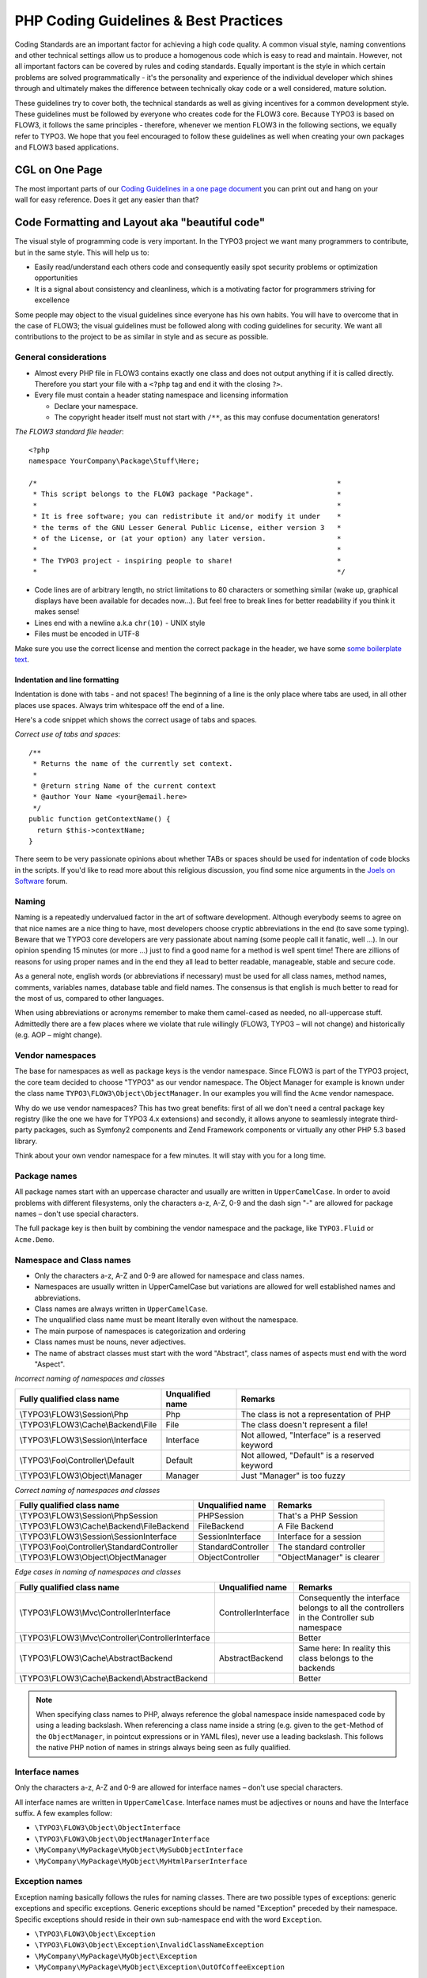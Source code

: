 ======================================
PHP Coding Guidelines & Best Practices
======================================

Coding Standards are an important factor for achieving a high code quality. A common
visual style, naming conventions and other technical settings allow us to produce a
homogenous code which is easy to read and maintain. However, not all important factors can
be covered by rules and coding standards. Equally important is the style in which certain
problems are solved programmatically - it's the personality and experience of the
individual developer which shines through and ultimately makes the difference between
technically okay code or a well considered, mature solution.

These guidelines try to cover both, the technical standards as well as giving incentives
for a common development style. These guidelines must be followed by everyone who creates
code for the FLOW3 core. Because TYPO3 is based on FLOW3, it follows the same principles -
therefore, whenever we mention FLOW3 in the following sections, we equally refer to TYPO3.
We hope that you feel encouraged to follow these guidelines as well when creating your own
packages and FLOW3 based applications.

CGL on One Page
===============

.. figure:: /Images/TheDefinitiveGuide/PartV/FLOW3_Coding_Guidelines_on_one_page.png
	:align: right
	:class: intext right
	:alt: CGL on one page

The most important parts of our `Coding Guidelines in a one page document
<http://flow3.typo3.org/_Resources/Static/Packages/TYPO3.Flow3Org/Assets/Content/FLOW3-CGL-on-one-page.pdf>`_
you can print out and hang on your wall for easy reference.
Does it get any easier than that?

Code Formatting and Layout aka "beautiful code"
===============================================

The visual style of programming code is very important. In the TYPO3 project we want many
programmers to contribute, but in the same style. This will help us to:

* Easily read/understand each others code and consequently easily spot security problems
  or optimization opportunities
* It is a signal about consistency and cleanliness, which is a motivating factor for
  programmers striving for excellence

Some people may object to the visual guidelines since everyone has his own habits. You
will have to overcome that in the case of FLOW3; the visual guidelines must be followed
along with coding guidelines for security. We want all contributions to the project to be
as similar in style and as secure as possible.

General considerations
----------------------

* Almost every PHP file in FLOW3 contains exactly one class and does not output anything
  if it is called directly. Therefore you start your file with a ``<?php`` tag and end it
  with the closing ``?>``.
* Every file must contain a header stating namespace and licensing information

  * Declare your namespace.
  * The copyright header itself must not start with ``/**``, as this may confuse
    documentation generators!

*The FLOW3 standard file header*::

 <?php
 namespace YourCompany\Package\Stuff\Here;

 /*                                                                        *
  * This script belongs to the FLOW3 package "Package".                    *
  *                                                                        *
  * It is free software; you can redistribute it and/or modify it under    *
  * the terms of the GNU Lesser General Public License, either version 3   *
  * of the License, or (at your option) any later version.                 *
  *                                                                        *
  * The TYPO3 project - inspiring people to share!                         *
  *                                                                        */

* Code lines are of arbitrary length, no strict limitations to 80 characters or something
  similar (wake up, graphical displays have been available for decades now...). But feel
  free to break lines for better readability if you think it makes sense!
* Lines end with a newline a.k.a ``chr(10)`` - UNIX style
* Files must be encoded in UTF-8

Make sure you use the correct license and mention the correct package in the header, we
have some `some boilerplate text`_.

.. _`some boilerplate text`: http://forge.typo3.org/projects/flow3/wiki/Licensing_boilerplates_to_use_with_your_code

Indentation and line formatting
_______________________________

Indentation is done with tabs - and not spaces! The beginning of a line is the only place
where tabs are used, in all other places use spaces. Always trim whitespace off the end of
a line.

Here's a code snippet which shows the correct usage of tabs and spaces.

*Correct use of tabs and spaces*::

 /**
  * Returns the name of the currently set context.
  *
  * @return string Name of the current context
  * @author Your Name <your@email.here>
  */
 public function getContextName() {
   return $this->contextName;
 }

There seem to be very passionate opinions about whether TABs or spaces should be used for
indentation of code blocks in the scripts. If you'd like to read more about this religious
discussion, you find some nice arguments in the `Joels on Software`_ forum.

.. _`Joels on Software`: http://discuss.fogcreek.com/joelonsoftware/default.asp?cmd=show&ixPost=3978

Naming
------

Naming is a repeatedly undervalued factor in the art of software development. Although
everybody seems to agree on that nice names are a nice thing to have, most developers
choose cryptic abbreviations in the end (to save some typing). Beware that we TYPO3 core
developers are very passionate about naming (some people call it fanatic, well ...). In
our opinion spending 15 minutes (or more ...) just to find a good name for a method is
well spent time! There are zillions of reasons for using proper names and in the end they
all lead to better readable, manageable, stable and secure code.

As a general note, english words (or abbreviations if necessary) must be used for all
class names, method names, comments, variables names, database table and field names. The
consensus is that english is much better to read for the most of us, compared to other
languages.

When using abbreviations or acronyms remember to make them camel-cased as needed, no
all-uppercase stuff. Admittedly there are a few places where we violate that rule
willingly (FLOW3, TYPO3 – will not change) and historically (e.g. AOP – might change).


Vendor namespaces
-----------------

The base for namespaces as well as package keys is the vendor namespace. Since FLOW3 is
part of the TYPO3 project, the core team decided to choose "TYPO3" as our vendor
namespace. The Object Manager for example is known under the class name
``TYPO3\FLOW3\Object\ObjectManager``. In our examples you will find the ``Acme`` vendor
namespace.

Why do we use vendor namespaces? This has two great benefits: first of all we don't need a
central package key registry (like the one we have for TYPO3 4.x extensions) and secondly,
it allows anyone to seamlessly integrate third-party packages, such as Symfony2 components
and Zend Framework components or virtually any other PHP 5.3 based library.

Think about your own vendor namespace for a few minutes. It will stay with you for a long
time.

Package names
-------------

All package names start with an uppercase character and usually are written in
``UpperCamelCase``. In order to avoid problems with different filesystems,
only the characters a-z, A-Z, 0-9 and the dash sign "-" are allowed for package names –
don't use special characters.

The full package key is then built by combining the vendor namespace and the package,
like ``TYPO3.Fluid`` or ``Acme.Demo``.

Namespace and Class names
-------------------------

* Only the characters a-z, A-Z and 0-9 are allowed for namespace and class names.
* Namespaces are usually written in UpperCamelCase but variations are allowed for well
  established names and abbreviations.
* Class names are always written in ``UpperCamelCase``.
* The unqualified class name must be meant literally even without the namespace.
* The main purpose of namespaces is categorization and ordering
* Class names must be nouns, never adjectives.
* The name of abstract classes must start with the word "Abstract", class names of aspects
  must end with the word "Aspect".

*Incorrect naming of namespaces and classes*

==================================== ================ ===========================================
Fully qualified class name           Unqualified name Remarks
==================================== ================ ===========================================
\\TYPO3\\FLOW3\\Session\\Php         Php              The class is not a representation of PHP
\\TYPO3\\FLOW3\\Cache\\Backend\\File File             The class doesn't represent a file!
\\TYPO3\\FLOW3\\Session\\Interface   Interface        Not allowed, "Interface" is a reserved keyword
\\TYPO3\\Foo\\Controller\\Default    Default          Not allowed, "Default" is a reserved keyword
\\TYPO3\\FLOW3\\Object\\Manager      Manager          Just "Manager" is too fuzzy
==================================== ================ ===========================================

*Correct naming of namespaces and classes*

============================================ ================== ==========================
Fully qualified class name                   Unqualified name   Remarks
============================================ ================== ==========================
\\TYPO3\\FLOW3\\Session\\PhpSession          PHPSession         That's a PHP Session
\\TYPO3\\FLOW3\\Cache\\Backend\\FileBackend  FileBackend        A File Backend
\\TYPO3\\FLOW3\\Session\\SessionInterface    SessionInterface   Interface for a session
\\TYPO3\\Foo\\Controller\\StandardController StandardController The standard controller
\\TYPO3\\FLOW3\\Object\\ObjectManager        ObjectController   "ObjectManager" is clearer
============================================ ================== ==========================

*Edge cases in naming of namespaces and classes*

===================================================== =================== ==========================
Fully qualified class name                            Unqualified name    Remarks
===================================================== =================== ==========================
\\TYPO3\\FLOW3\\Mvc\\ControllerInterface              ControllerInterface Consequently the interface belongs to all the controllers in the Controller sub namespace
\\TYPO3\\FLOW3\\Mvc\\Controller\\ControllerInterface                      Better
\\TYPO3\\FLOW3\\Cache\\AbstractBackend                AbstractBackend     Same here: In reality this class belongs to the backends
\\TYPO3\\FLOW3\\Cache\\Backend\\AbstractBackend                           Better
===================================================== =================== ==========================

.. note::

  When specifying class names to PHP, always reference the global namespace inside
  namespaced code by using a leading backslash. When referencing a class name inside a
  string (e.g. given to the ``get``-Method of the ``ObjectManager``, in pointcut
  expressions or in YAML files), never use a leading backslash. This follows the native
  PHP notion of names in strings always being seen as fully qualified.

Interface names
---------------

Only the characters a-z, A-Z and 0-9 are allowed for interface names – don't use special
characters.

All interface names are written in ``UpperCamelCase``. Interface names must be adjectives
or nouns and have the Interface suffix. A few examples follow:

* ``\TYPO3\FLOW3\Object\ObjectInterface``
* ``\TYPO3\FLOW3\Object\ObjectManagerInterface``
* ``\MyCompany\MyPackage\MyObject\MySubObjectInterface``
* ``\MyCompany\MyPackage\MyObject\MyHtmlParserInterface``

Exception names
---------------

Exception naming basically follows the rules for naming classes. There are two possible
types of exceptions: generic exceptions and specific exceptions. Generic exceptions should
be named "Exception" preceded by their namespace. Specific exceptions should reside in
their own sub-namespace end with the word ``Exception``.

* ``\TYPO3\FLOW3\Object\Exception``
* ``\TYPO3\FLOW3\Object\Exception\InvalidClassNameException``
* ``\MyCompany\MyPackage\MyObject\Exception``
* ``\MyCompany\MyPackage\MyObject\Exception\OutOfCoffeeException``

Method names
------------

All method names are written in lowerCamelCase. In order to avoid problems with different
filesystems, only the characters a-z, A-Z and 0-9 are allowed for method names – don't use
special characters.

Make method names descriptive, but keep them concise at the same time. Constructors must
always be called ``__construct()``, never use the class name as a method
name.

* ``myMethod()``
* ``someNiceMethodName()``
* ``betterWriteLongMethodNamesThanNamesNobodyUnderstands()``
* ``singYmcaLoudly()``
* ``__construct()``

Variable names
--------------

Variable names are written in ``lowerCamelCase`` and should be

* self-explanatory
* not shortened beyond recognition, but rather longer if it makes their meaning clearer

The following example shows two variables with the same meaning but different naming.
You'll surely agree the longer versions are better (don't you ...?).

*Correct naming of variables*

* ``$singletonObjectsRegistry``
* ``$argumentsArray``
* ``$aLotOfHTMLCode``

*Incorrect naming of variables*

* ``$sObjRgstry``
* ``$argArr``
* ``$cx``

As a special exception you may use variable names like ``$i``, ``$j`` and ``$k`` for
numeric indexes in ``for`` loops if it's clear what they mean on the first sight. But even
then you should want to avoid them.

Constant names
--------------

All constant names are written in ``UPPERCASE``. This includes ``TRUE``, ``FALSE`` and
``NULL``. Words can be separated by underscores - you can also use the underscore to group
constants thematically:

* ``STUFF_LEVEL``
* ``COOLNESS_FACTOR``
* ``PATTERN_MATCH_EMAILADDRESS``
* ``PATTERN_MATCH_VALIDHTMLTAGS``

It is, by the way, a good idea to use constants for defining regular expression patterns
(as seen above) instead of defining them somewhere in your code.

Filenames
----------

These are the rules for naming files:

* All filenames are ``UpperCamelCase``.
* Class and interface files are named according to the class or interface they represent
* Each file must contain only one class or interface
* Names of files containing code for unit tests must be the same as the class which is
  tested, appended with "Test.php".
* Files are placed in a directory structure representing the namespace structure.

*File naming in FLOW3*

``TYPO3.TemplateEngine/Classes/TemplateEngineInterface.php``
  Contains the interface ``\TYPO3\TemplateEngine\TemplateEngineInterface`` which is part
  of the package *TYPO3.TemplateEngine*

``TYPO3.FLOW3/Classes/Error/RuntimeException.php``
  Contains the ``\TYPO3\FLOW3\Error\RuntimeException`` being a part of the package
  *TYPO3.FLOW3*

``DataAccess/Classes/Manager.php``
  Contains class ``\DataAccess\Manager`` which is part of the package
  *DataAccess*

``TYPO3.FLOW3/Classes/Package/PackageManager.php``
  Contains the class ``\TYPO3\FLOW3\Package\PackageManager`` which is part of the package
  *TYPO3.FLOW3*

``TYPO3.FLOW3/Tests/Unit/Package/PackageManagerTest.php``
	Contains the class ``\TYPO3\FLOW3\\Tests\Unit\Package\PackageManagerTest`` which
	is a PHPUnit testcase for ``Package\PackageManager``.


PHP code formatting
===================

Inline comments
---------------

Inline comments must be indented one level more than surrounding source code. For
documentation comments see `Source Code Documentation`_.

Strings
-------

In general, we use single quotes to enclose literal strings::

 $vision = 'Inspiring people to share';

If you'd like to insert values from variables, concatenate strings::

 $message = 'Hey ' . $name . ', you look ' . $look . ' today!';

A space must be inserted before and after the dot for better readability::

 $vision = 'Inspiring people ' . 'to share.';

You may break a string into multiple lines if you use the dot operator. You'll have to
indent each following line to mark them as part of the value assignment::

 $vision = 'Inspiring' .
   'people ' .
   'to ' .
   'share';

Arrays
------

Classes
-------

Functions and methods
---------------------

if statements
-------------

* There needs to be one space between the ``if`` keyword and the opening brace "(" of the
  test expression
* After the closing brace ")" of the test expression follows one space before the curly
  brace "{"
* ``else`` and ``elseif`` are on the same line as their corresponding curly braces

*if statements*::

 if ($something || $somethingElse) {
   doThis();
 } else {
   doSomethingElse();
 }

   // one liners - exception for throw statements!
 if (allGoesWrong() === TRUE) throw new \Exception('Hey, all went wrong!', 123);

 if (weHaveALotOfCriteria() === TRUE
   && notEverythingFitsIntoOneLine() === TRUE
   || youJustTendToLikeIt() === TRUE) {
      doThis();

 } else {
   ...
 }

switch statements
-----------------

* There needs to be one space between the ``if`` keyword and the opening brace "(" of the
  test expression
* After the closing brace ")" of the test expression follows one space before the curly
  brace "{"
* ``break`` is indented to the same level as ``case`` keywords

*switch statements*::

 switch ($something) {
   case FOO:
      $this->handleFoo();
   break;
   case BAR:
      $this->handleBar();
   break;
   default:
      $this->handleDefault();
 }


Development Process
===================

Test-Driven Development
-----------------------

In a nutshell: before coding a feature or fixing a bug, write an unit test.

Whatever you do: before committing changes to the repository, run all unit tests to make
sure nothing is broken!

Commit Messages
---------------

To have a clear and focused history of code changes is greatly helped by using a
consistent way of writing commit messages. Because of this and to help with (partly)
automated generation of change logs for each release we have defined a fixed syntax for
commit messages that is to be used.

.. tip::

 Never commit without a commit message explaining the commit!

The syntax is as follows:

* One line with a short summary, no full stop at the end. If the change breaks things on
  the user side, start the line with **[!!!]**. This indicates a breaking change that
  needs human action when updating.

  Then followed by one or more of the following codes:

  [FEATURE]
    A feature change. Most likely it will be an added feature, but it could also be
    removed. For additions there should be a corresponding ticket in the issue tracker.
  [BUGFIX]
    A fix for a bug. There should be a ticket corresponding to this in the issue tracker
    as well as a new) unit test for the fix.
  [API]
    An API change, that is methods have been added or removed; method signatures or return
    types have changed. This only refers to the public API, i.e. methods tagged with
    ``@api``.
  [CONFIGURATION]
    Some configuration change. That could be a changed default value, a new setting or the
    removal of some setting that used to exist.
  [TASK]
    Anything not covered by the above categories, e.g. coding style cleanup. Usually only
    used if there's no corresponding ticket.

* Then follows (after a blank line) a custom message explaining what was done. It should
  be written in a style that serves well for a change log read by users. In case of
  breaking changes give a hint on what needs to be changed by the user.

* If corresponding tickets exist, mention the ticket numbers using footer lines after
  another blank line and use the following actions:

  Fixes: #<number>
   If the change fixes a bug.
  Resolves: #<number>
   If the change resolves a feature request or task.
  Related: #<number>
   If the change relates to an issue but does not resolve or fix it.

* Fixes may be targeted at not only the master branch (i.e. the next major/point release),
  but also for a point release in an older branch. Thus a ``Releases`` footer must address
  the target branches.

*A commit messages following the rules...*:

.. code-block:: text

 [TASK] Short (50 chars or less) summary of changes

 More detailed explanatory text, if necessary.  Wrap it to about 72
 characters or so.  In some contexts, the first line is treated as the
 subject of an email and the rest of the text as the body.  The blank
 line separating the summary from the body is critical (unless you omit
 the body entirely); tools like rebase can get confused if you run the
 two together.

 Write your commit message in the present tense: "Fix bug" and not "Fixed
 bug."  This convention matches up with commit messages generated by
 commands like git merge and git revert.

 Further paragraphs come after blank lines.

 * Bullet points are okay, too
 * An asterisk is used for the bullet, it can be preceded by a single
   space. This format is rendered correctly by Forge (redmine)
 * Use a hanging indent

 Resolves: #123
 Resolves: #456
 Related: #789
 Releases: 1.0, 1.1

Source Code Documentation
-------------------------

All code must be documented with inline comments. The syntax is similar to that known from
the Java programming language (JavaDoc). This way code documentation can automatically be
generated using PHP_UML_.

.. _PHP_UML: http://pear.php.net/package/PHP_UML

Documentation Blocks
--------------------

A file contains different documentation blocks, relating to the class in the file and the
members of the class. A documentation block is always used for the entity it precedes.

Class documentation
-------------------

Classes have their own documentation block describing the classes purpose.

*Standard documentation block*::

 /**
  * First sentence is short description. Then you can write more, just as you like
  *
  * Here may follow some detailed description about what the class is for.
  *
  * Paragraphs are separated by an empty line.
  */
 class SomeClass {
  ...
 }

Additional tags or annotations, such as ``@see`` or ``@FLOW3\Aspect``, can be added as needed.

Documenting variables, constants, includes
------------------------------------------

Properties of a class should be documented as well. We use the short version for
documenting them.

*Standard variable documentation block*::

 /**
  * A short description, very much recommended
  * @var string
  */
 protected $title = 'Untitled';

Method documentation
--------------------

For a method, at least all parameters and the return value must be documented. The
``@access`` tag must not be used as it makes no sense (we're using PHP 5 for a reason,
don't we?)

*Standard method documentation block*::

 /**
  * A description for this method
  *
  * Paragraphs are separated by an empty line.
  *
  * @param \TYPO3\Blog\Domain\Model\Post $post A post
  * @param string $someString This parameter should contain some string
  * @return void
  */
 public function addStringToPost(\TYPO3\Blog\Domain\Model\Post $post, $someString) {
  ...
 }

A special note about the ``@param`` tags: The parameter type and name are separated by one
space, not aligned. Do not put a colon after the parameter name. Always document the
return type, even if it is void - that way it is clearly visible it hasn't just been
forgotten (only constructors never have a ``@return`` annotation!).

Testcase documentation
----------------------

Testcases need to be marked as being a test and can have some more annotations.

*Standard testcase documentation block*::

 /**
  * @test
  */
 public function fooReturnsBarForQuux() {
  ...
 }

Defining the Public API
-----------------------

Not all methods with a public visibility are necessarily part of the intended public API
of a project. For FLOW3, only the methods explicitly defined as part of the public API
will be kept stable and are intended for use by developers using FLOW3. Also the API
documentation we produce will only cover the public API.

To mark a method as part of the public API, include an ``@api`` annotation for it in the
docblock.

*Defining the public API*::

 /**
  * This method is part of the public API.
  *
  * @return void
  * @api
  */
 public function fooBar() {
  ...
 }

.. tip::

  When something in a class or an interface is annotated with ``@api`` make sure to also
  annotate the class or interface itself! Otherwise it will be ignored completely when
  official API documentation is rendered!

Overview of Documentation Annotations
-------------------------------------

There are not only documentation annotations that can be used. In FLOW3 annotations are
also used in the MVC component, for defining aspects and advices for the AOP framework as
well as for giving instructions to the Persistence framework. See the individual chapters
for information on their purpose and use.

Here is a list of annotations used within the project. They are grouped by use case and
the order given here should be kept for the sake of consistency.

*Interface Documentation*

* @api
* @since
* @deprecated

*Class Documentation*

* @api
* @since
* @deprecated
* @FLOW3\Entity
* @FLOW3\ValueObject
* @FLOW3\Scope
* @FLOW3\Aspect

*Property Documentation*

* @var
* @FLOW3\Introduce
* @FLOW3\Identity
* @FLOW3\Transient
* @FLOW3\Lazy
* @api
* @since
* @deprecated

*Constructor Documentation*

* @param
* @throws
* @api
* @since
* @deprecated

*Method Documentation*

* @param
* @return
* @throws
* @FLOW3\Validate
* @FLOW3\IgnoreValidation
* @FLOW3\Signal
* @api
* @since
* @deprecated
* @FLOW3\Pointcut
* @FLOW3\AfterReturning
* @FLOW3\AfterThrowing
* @FLOW3\Around
* @FLOW3\Before

*Testcase Documentation*

* @test
* @dataProvider
* @expectedException

.. tip::

  Additional annotations (more or less only the ``@todo`` and ``@see`` come to mind here),
  should be placed after all other annotations.

Best Practices
==============

FLOW3
-----

This section gives you an overview of FLOW3's coding rules and best practices.

Error Handling and Exceptions
-----------------------------

FLOW3 makes use of a hierarchy for its exception classes. The general rule is to throw
preferably specific exceptions and usually let them bubble up until a place where more
general exceptions are caught. Consider the following example:

Some method tried to retrieve an object from the object manager. However, instead of
providing a string containing the object name, the method passed an object (of course not
on purpose - something went wrong). The object manager now throws an ``InvalidObjectName``
exception. In order to catch this exception you can, of course, catch it specifically - or
only consider a more general ``Object`` exception (or an even more general ``FLOW3``
exception). This all works because we have the following hierarchy:

.. code-block:: text

 + \TYPO3\FLOW3\Exception
 + \TYPO3\FLOW3\Object\Exception
 + \TYPO3\FLOW3\Object\Exception\InvalidObjectNameException

Throwing an exception
---------------------

When throwing an exception, make sure to provide a clear error message and an *error code
being the unix timestamp of when you write the ``throw`` statement*. That error code must
be unique, so watch out when doing copy and paste!

For every exception there should be a page on the TYPO3 wiki, as exception messages link
to that page, identified by the error code (unix timestamp).

Unit Testing
------------

Some notes for a start:

* Never use the object manager or factory in unit tests! If they are needed, mock them.

* Avoid tests for the scope of an object. Those tests test the object factory, rather then
  the test target. Such a test should be done by checking for the presence of an expected
  @scope annotation – eventually we will find an elegant way for this.

Cross Platform Coding
---------------------

* When concatenating paths, always use
  ``\TYPO3\FLOW3\Utility\Files::concatenatePaths()`` to avoid trouble.

PHP in General
--------------

* All code should be object oriented. This means there should be no functions outside
  classes if not absolutely necessary. If you need a "container" for some helper methods,
  consider creating a static class.
* All code must make use of PHP5 advanced features for object oriented programming.

  * Use `PHP namespaces`_
  * Always declare the scope (public, protected, private) of methods and member variables
  * Make use of iterators and exceptions, have a look at the SPL_

* Make use of `type-hinting`_ wherever possible
* Always use ``<?php`` as opening tags (never only ``<?``)
* Always use the closing tag ``?>`` at the end of a file, don't leave it out (this ain't no Zend Framework, dude)
* Never use the shut-up operator ``@`` to suppress error messages. It makes debugging
  harder, is dirty style and slow as hell
* Prefer strict comparisons whenever possible, to avoid problems with truthy and falsy
  values that might behave different than what you expect. Here are some examples:

  Examples of good and bad comparisons::

   if ($template)             // BAD
   if (isset($template))      // GOOD
   if ($template !== NULL))   // GOOD
   if ($template !== ''))     // GOOD

   if (strlen($template) > 0) // BAD! strlen("-1") is greater than 0
   if (is_string($template) && strlen($template) > 0) // BETTER

   if ($foo == $bar)          // BAD, avoid truthy comparisons
   if ($foo != $bar)          // BAD, avoid falsy comparisons
   if ($foo === $bar))        // GOOD
   if ($foo !== $bar))        // GOOD

  .. figure:: /Images/TheDefinitiveGuide/PartV/PHP_TrueFalse.jpg
  	:alt: Truthy and falsy are fuzzy...

* Order of methods in classes. To gain a better overview, it helps if methods in classes
  are always ordered in a certain way. We prefer the following:

  * constructor
  * injection methods
  * initialization methods (including ``initializeObject()``)
  * public methods
  * protected methods
  * private methods
  * shutdown methods
  * destructor

* Avoid double-negation. Instead of ``exportSystemView(..., $noRecurse)`` use
  ``exportSystemView(..., $recurse)``. It is more logical to pass ``TRUE`` if you want
  recursion instead of having to pass ``FALSE``. In general, parameters negating things
  are a bad idea.

.. _`PHP namespaces`:  http://www.php.net/manual/language.namespaces.php
.. _SPL: http://www.php.net/manual/ref.spl.php
.. _`type-hinting`: http://www.php.net/manual/language.oop5.typehinting.php

Comments
--------

In general, comments are a good thing and we strive for creating a well-documented source
code. However, inline comments can often be a sign for a bad code structure or method
naming. [#]_ As an example, consider the example for a coding smell::

  // We only allow valid persons
 if (is_object($p) && strlen($p->lastN) > 0 && $p->hidden === FALSE && ↩
  $this->environment->moonPhase === MOON_LIB::CRESCENT) {
  $xmM = $thd;
 }

This is a perfect case for the refactoring technique "extract method": In order to avoid
the comment, create a new method which is as explanatory as the comment::

 if ($this->isValidPerson($person) {
   $xmM = $thd;
 }

Bottom line is: You may (and are encouraged to) use inline comments if they support the
readability of your code. But always be aware of possible design flaws you probably try to
hide with them.

------

.. [#] This is also referred to as a bad "smell" in the theory of Refactoring. We highly recommend reading "Refactoring" by Martin Fowler - if you didn't already.
